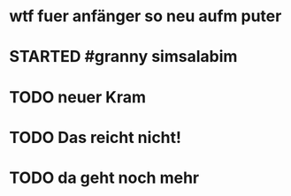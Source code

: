 # org
* wtf fuer anfänger so neu aufm puter
* STARTED #granny simsalabim
:LOGBOOK:
- State "STARTED"    from              [2023-01-18 Wed 12:23]
:END:
* TODO neuer Kram
:LOGBOOK:
- State "TODO"       from "DONE"       [2023-01-18 Wed 12:21]
- State "DONE"       from "TODO"       [2023-01-18 Wed 12:11]
:END:
* TODO Das reicht nicht!
:LOGBOOK:
- State "TODO"       from "DONE"       [2023-01-18 Wed 11:36]
- State "DONE"       from "TODO"       [2023-01-18 Wed 11:36]
:END:
* TODO da geht noch mehr
:LOGBOOK:
- State "TODO"       from "DONE"       [2023-01-18 Wed 12:26]
- State "DONE"       from "STARTED"    [2023-01-18 Wed 12:10]
- State "STARTED"    from              [2023-01-18 Wed 11:36]
:END:
